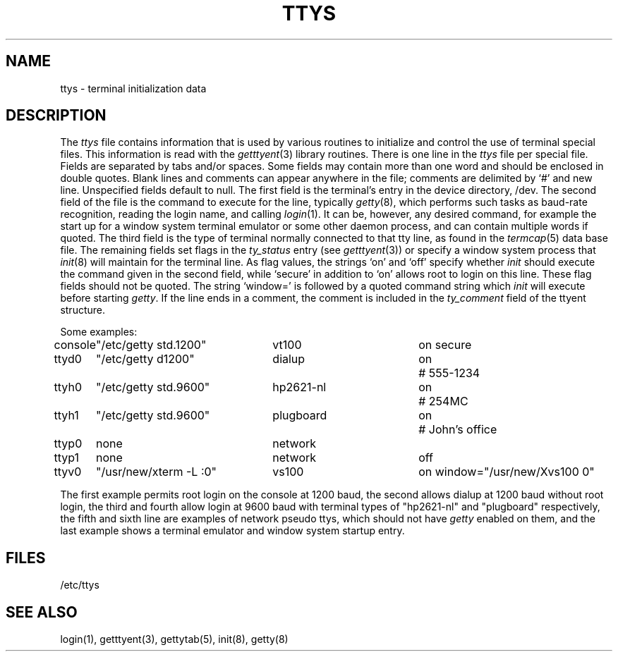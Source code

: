 .\"	@(#)ttys.5	6.4 (Berkeley) 5/20/86
.\"
.TH TTYS 5  ""
.AT 3
.SH NAME
ttys \- terminal initialization data
.SH DESCRIPTION
The
.I ttys
file contains information that is used by various routines to initialize
and control the use of terminal special files. This information is read
with the
.IR getttyent (3)
library routines.
There is one line in the 
.I ttys
file per special file.
Fields are separated by tabs and/or spaces.
Some fields may contain more than one word and should be enclosed
in double quotes.
Blank lines and comments can appear anywhere in the file; comments
are delimited by `#' and new line. Unspecified fields default to null.
The first field is the terminal's entry in the device directory, /dev.
The second field of the file is the command to execute for the line,
typically
.IR getty (8),
which performs such tasks as baud-rate recognition, reading the login name,
and calling
.IR login (1).
It can be, however, any desired command, for example
the start up for a window system terminal emulator or some other
daemon process, and can contain multiple words if quoted.
The third field is the type of terminal normally connected to that
tty line, as found in the
.IR termcap (5)
data base file.
The remaining fields set flags in the
.I ty_status
entry (see
.IR getttyent (3))
or specify a window system process that
.IR init (8)
will maintain for the terminal line.
As flag values,
the strings `on' and `off' specify whether
.I init
should execute the command
given in the second field,
while `secure' in addition to `on' allows root to login on
this line.  These flag fields should not be quoted.
The string `window=' is followed by a quoted command
string which
.I init
will execute before starting
.IR getty .
If the line ends in a comment, the comment is included in the
.I ty_comment
field of the ttyent structure.
.PP
Some examples:
.PP
.nf
.ta \w'console\ 'u +\w'"/etc/getty std.9600"\ \ \ 'u +\w'hp2621-nl\ \ \ \ 'u +.7i
console	"/etc/getty std.1200"	vt100	on secure
ttyd0	"/etc/getty d1200"	dialup	on	# 555-1234
ttyh0	"/etc/getty std.9600"	hp2621-nl	on	# 254MC
ttyh1	"/etc/getty std.9600"	plugboard	on	# John's office
ttyp0	none	network
ttyp1	none	network	off
ttyv0	"/usr/new/xterm -L :0"	vs100	on window="/usr/new/Xvs100 0"
.fi
.PP
The first example permits root login on the console at 1200 baud,
the second allows dialup at 1200 baud without root login,
the third and fourth allow login at 9600 baud with terminal types of
"hp2621-nl" and "plugboard" respectively,
the fifth and sixth line are examples of network pseudo ttys, which
should not have
.I getty
enabled on them,
and the last example shows a terminal emulator and window system
startup entry.
.SH FILES
/etc/ttys
.SH "SEE ALSO"
login(1), getttyent(3), gettytab(5), init(8), getty(8)
